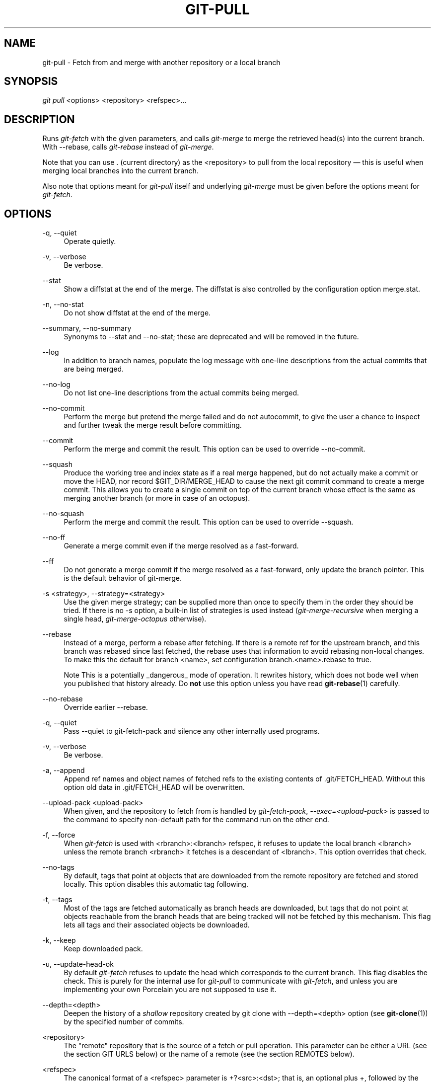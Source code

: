 .\"     Title: git-pull
.\"    Author: 
.\" Generator: DocBook XSL Stylesheets v1.73.2 <http://docbook.sf.net/>
.\"      Date: 11/28/2008
.\"    Manual: Git Manual
.\"    Source: Git 1.6.0.4.836.gd5cb
.\"
.TH "GIT\-PULL" "1" "11/28/2008" "Git 1\.6\.0\.4\.836\.gd5cb" "Git Manual"
.\" disable hyphenation
.nh
.\" disable justification (adjust text to left margin only)
.ad l
.SH "NAME"
git-pull - Fetch from and merge with another repository or a local branch
.SH "SYNOPSIS"
\fIgit pull\fR <options> <repository> <refspec>\&...
.SH "DESCRIPTION"
Runs \fIgit\-fetch\fR with the given parameters, and calls \fIgit\-merge\fR to merge the retrieved head(s) into the current branch\. With \-\-rebase, calls \fIgit\-rebase\fR instead of \fIgit\-merge\fR\.

Note that you can use \. (current directory) as the <repository> to pull from the local repository \(em this is useful when merging local branches into the current branch\.

Also note that options meant for \fIgit\-pull\fR itself and underlying \fIgit\-merge\fR must be given before the options meant for \fIgit\-fetch\fR\.
.SH "OPTIONS"
.PP
\-q, \-\-quiet
.RS 4
Operate quietly\.
.RE
.PP
\-v, \-\-verbose
.RS 4
Be verbose\.
.RE
.PP
\-\-stat
.RS 4
Show a diffstat at the end of the merge\. The diffstat is also controlled by the configuration option merge\.stat\.
.RE
.PP
\-n, \-\-no\-stat
.RS 4
Do not show diffstat at the end of the merge\.
.RE
.PP
\-\-summary, \-\-no\-summary
.RS 4
Synonyms to \-\-stat and \-\-no\-stat; these are deprecated and will be removed in the future\.
.RE
.PP
\-\-log
.RS 4
In addition to branch names, populate the log message with one\-line descriptions from the actual commits that are being merged\.
.RE
.PP
\-\-no\-log
.RS 4
Do not list one\-line descriptions from the actual commits being merged\.
.RE
.PP
\-\-no\-commit
.RS 4
Perform the merge but pretend the merge failed and do not autocommit, to give the user a chance to inspect and further tweak the merge result before committing\.
.RE
.PP
\-\-commit
.RS 4
Perform the merge and commit the result\. This option can be used to override \-\-no\-commit\.
.RE
.PP
\-\-squash
.RS 4
Produce the working tree and index state as if a real merge happened, but do not actually make a commit or move the HEAD, nor record $GIT_DIR/MERGE_HEAD to cause the next git commit command to create a merge commit\. This allows you to create a single commit on top of the current branch whose effect is the same as merging another branch (or more in case of an octopus)\.
.RE
.PP
\-\-no\-squash
.RS 4
Perform the merge and commit the result\. This option can be used to override \-\-squash\.
.RE
.PP
\-\-no\-ff
.RS 4
Generate a merge commit even if the merge resolved as a fast\-forward\.
.RE
.PP
\-\-ff
.RS 4
Do not generate a merge commit if the merge resolved as a fast\-forward, only update the branch pointer\. This is the default behavior of git\-merge\.
.RE
.PP
\-s <strategy>, \-\-strategy=<strategy>
.RS 4
Use the given merge strategy; can be supplied more than once to specify them in the order they should be tried\. If there is no \-s option, a built\-in list of strategies is used instead (\fIgit\-merge\-recursive\fR when merging a single head, \fIgit\-merge\-octopus\fR otherwise)\.
.RE
.PP
\-\-rebase
.RS 4
Instead of a merge, perform a rebase after fetching\. If there is a remote ref for the upstream branch, and this branch was rebased since last fetched, the rebase uses that information to avoid rebasing non\-local changes\. To make this the default for branch <name>, set configuration branch\.<name>\.rebase to true\.
.sp
.it 1 an-trap
.nr an-no-space-flag 1
.nr an-break-flag 1
.br
Note
This is a potentially _dangerous_ mode of operation\. It rewrites history, which does not bode well when you published that history already\. Do \fBnot\fR use this option unless you have read \fBgit-rebase\fR(1) carefully\.

.RE
.PP
\-\-no\-rebase
.RS 4
Override earlier \-\-rebase\.
.RE
.PP
\-q, \-\-quiet
.RS 4
Pass \-\-quiet to git\-fetch\-pack and silence any other internally used programs\.
.RE
.PP
\-v, \-\-verbose
.RS 4
Be verbose\.
.RE
.PP
\-a, \-\-append
.RS 4
Append ref names and object names of fetched refs to the existing contents of \.git/FETCH_HEAD\. Without this option old data in \.git/FETCH_HEAD will be overwritten\.
.RE
.PP
\-\-upload\-pack <upload\-pack>
.RS 4
When given, and the repository to fetch from is handled by \fIgit\-fetch\-pack\fR, \fI\-\-exec=<upload\-pack>\fR is passed to the command to specify non\-default path for the command run on the other end\.
.RE
.PP
\-f, \-\-force
.RS 4
When \fIgit\-fetch\fR is used with <rbranch>:<lbranch> refspec, it refuses to update the local branch <lbranch> unless the remote branch <rbranch> it fetches is a descendant of <lbranch>\. This option overrides that check\.
.RE
.PP
\-\-no\-tags
.RS 4
By default, tags that point at objects that are downloaded from the remote repository are fetched and stored locally\. This option disables this automatic tag following\.
.RE
.PP
\-t, \-\-tags
.RS 4
Most of the tags are fetched automatically as branch heads are downloaded, but tags that do not point at objects reachable from the branch heads that are being tracked will not be fetched by this mechanism\. This flag lets all tags and their associated objects be downloaded\.
.RE
.PP
\-k, \-\-keep
.RS 4
Keep downloaded pack\.
.RE
.PP
\-u, \-\-update\-head\-ok
.RS 4
By default \fIgit\-fetch\fR refuses to update the head which corresponds to the current branch\. This flag disables the check\. This is purely for the internal use for \fIgit\-pull\fR to communicate with \fIgit\-fetch\fR, and unless you are implementing your own Porcelain you are not supposed to use it\.
.RE
.PP
\-\-depth=<depth>
.RS 4
Deepen the history of a \fIshallow\fR repository created by git clone with \-\-depth=<depth> option (see \fBgit-clone\fR(1)) by the specified number of commits\.
.RE
.PP
<repository>
.RS 4
The "remote" repository that is the source of a fetch or pull operation\. This parameter can be either a URL (see the section GIT URLS below) or the name of a remote (see the section REMOTES below)\.
.RE
.PP
<refspec>
.RS 4
The canonical format of a <refspec> parameter is +?<src>:<dst>; that is, an optional plus +, followed by the source ref, followed by a colon :, followed by the destination ref\.

The remote ref that matches <src> is fetched, and if <dst> is not empty string, the local ref that matches it is fast forwarded using <src>\. Again, if the optional plus + is used, the local ref is updated even if it does not result in a fast forward update\.
.sp
.it 1 an-trap
.nr an-no-space-flag 1
.nr an-break-flag 1
.br
Note
If the remote branch from which you want to pull is modified in non\-linear ways such as being rewound and rebased frequently, then a pull will attempt a merge with an older version of itself, likely conflict, and fail\. It is under these conditions that you would want to use the + sign to indicate non\-fast\-forward updates will be needed\. There is currently no easy way to determine or declare that a branch will be made available in a repository with this behavior; the pulling user simply must know this is the expected usage pattern for a branch\.

.sp
.it 1 an-trap
.nr an-no-space-flag 1
.nr an-break-flag 1
.br
Note
You never do your own development on branches that appear on the right hand side of a <refspec> colon on Pull: lines; they are to be updated by \fIgit\-fetch\fR\. If you intend to do development derived from a remote branch B, have a Pull: line to track it (i\.e\. Pull: B:remote\-B), and have a separate branch my\-B to do your development on top of it\. The latter is created by git branch my\-B remote\-B (or its equivalent git checkout \-b my\-B remote\-B)\. Run git fetch to keep track of the progress of the remote side, and when you see something new on the remote branch, merge it into your development branch with git pull \. remote\-B, while you are on my\-B branch\.

.sp
.it 1 an-trap
.nr an-no-space-flag 1
.nr an-break-flag 1
.br
Note
There is a difference between listing multiple <refspec> directly on \fIgit\-pull\fR command line and having multiple Pull: <refspec> lines for a <repository> and running \fIgit\-pull\fR command without any explicit <refspec> parameters\. <refspec> listed explicitly on the command line are always merged into the current branch after fetching\. In other words, if you list more than one remote refs, you would be making an Octopus\. While \fIgit\-pull\fR run without any explicit <refspec> parameter takes default <refspec>s from Pull: lines, it merges only the first <refspec> found into the current branch, after fetching all the remote refs\. This is because making an Octopus from remote refs is rarely done, while keeping track of multiple remote heads in one\-go by fetching more than one is often useful\.


Some short\-cut notations are also supported\.

.sp
.RS 4
\h'-04'\(bu\h'+03'tag <tag> means the same as refs/tags/<tag>:refs/tags/<tag>; it requests fetching everything up to the given tag\.
.RE
.sp
.RS 4
\h'-04'\(bu\h'+03'A parameter <ref> without a colon is equivalent to <ref>: when pulling/fetching, so it merges <ref> into the current branch without storing the remote branch anywhere locally
.RE
.RE
.SH "GIT URLS"
One of the following notations can be used to name the remote repository:

.sp
.RS 4
\h'-04'\(bu\h'+03'rsync://host\.xz/path/to/repo\.git/
.RE
.sp
.RS 4
\h'-04'\(bu\h'+03'http://host\.xz/path/to/repo\.git/
.RE
.sp
.RS 4
\h'-04'\(bu\h'+03'https://host\.xz/path/to/repo\.git/
.RE
.sp
.RS 4
\h'-04'\(bu\h'+03'git://host\.xz/path/to/repo\.git/
.RE
.sp
.RS 4
\h'-04'\(bu\h'+03'git://host\.xz/~user/path/to/repo\.git/
.RE
.sp
.RS 4
\h'-04'\(bu\h'+03'ssh://[user@]host\.xz[:port]/path/to/repo\.git/
.RE
.sp
.RS 4
\h'-04'\(bu\h'+03'ssh://[user@]host\.xz/path/to/repo\.git/
.RE
.sp
.RS 4
\h'-04'\(bu\h'+03'ssh://[user@]host\.xz/~user/path/to/repo\.git/
.RE
.sp
.RS 4
\h'-04'\(bu\h'+03'ssh://[user@]host\.xz/~/path/to/repo\.git
.RE
SSH is the default transport protocol over the network\. You can optionally specify which user to log\-in as, and an alternate, scp\-like syntax is also supported\. Both syntaxes support username expansion, as does the native git protocol, but only the former supports port specification\. The following three are identical to the last three above, respectively:

.sp
.RS 4
\h'-04'\(bu\h'+03'[user@]host\.xz:/path/to/repo\.git/
.RE
.sp
.RS 4
\h'-04'\(bu\h'+03'[user@]host\.xz:~user/path/to/repo\.git/
.RE
.sp
.RS 4
\h'-04'\(bu\h'+03'[user@]host\.xz:path/to/repo\.git
.RE
To sync with a local directory, you can use:

.sp
.RS 4
\h'-04'\(bu\h'+03'/path/to/repo\.git/
.RE
.sp
.RS 4
\h'-04'\(bu\h'+03'file:///path/to/repo\.git/
.RE
They are mostly equivalent, except when cloning\. See \fBgit-clone\fR(1) for details\.

If there are a large number of similarly\-named remote repositories and you want to use a different format for them (such that the URLs you use will be rewritten into URLs that work), you can create a configuration section of the form:

.sp
.RS 4
.nf

\.ft C
        [url "<actual url base>"]
                insteadOf = <other url base>
\.ft

.fi
.RE
For example, with this:

.sp
.RS 4
.nf

\.ft C
        [url "git://git\.host\.xz/"]
                insteadOf = host\.xz:/path/to/
                insteadOf = work:
\.ft

.fi
.RE
a URL like "work:repo\.git" or like "host\.xz:/path/to/repo\.git" will be rewritten in any context that takes a URL to be "git://git\.host\.xz/repo\.git"\.
.SH "REMOTES"
The name of one of the following can be used instead of a URL as <repository> argument:

.sp
.RS 4
\h'-04'\(bu\h'+03'a remote in the git configuration file: $GIT_DIR/config,
.RE
.sp
.RS 4
\h'-04'\(bu\h'+03'a file in the $GIT_DIR/remotes directory, or
.RE
.sp
.RS 4
\h'-04'\(bu\h'+03'a file in the $GIT_DIR/branches directory\.
.RE
All of these also allow you to omit the refspec from the command line because they each contain a refspec which git will use by default\.
.SS "Named remote in configuration file"
You can choose to provide the name of a remote which you had previously configured using \fBgit-remote\fR(1), \fBgit-config\fR(1) or even by a manual edit to the $GIT_DIR/config file\. The URL of this remote will be used to access the repository\. The refspec of this remote will be used by default when you do not provide a refspec on the command line\. The entry in the config file would appear like this:

.sp
.RS 4
.nf

\.ft C
        [remote "<name>"]
                url = <url>
                push = <refspec>
                fetch = <refspec>
\.ft

.fi
.RE
.SS "Named file in $GIT_DIR/remotes"
You can choose to provide the name of a file in $GIT_DIR/remotes\. The URL in this file will be used to access the repository\. The refspec in this file will be used as default when you do not provide a refspec on the command line\. This file should have the following format:

.sp
.RS 4
.nf

\.ft C
        URL: one of the above URL format
        Push: <refspec>
        Pull: <refspec>

\.ft

.fi
.RE
Push: lines are used by \fIgit\-push\fR and Pull: lines are used by \fIgit\-pull\fR and \fIgit\-fetch\fR\. Multiple Push: and Pull: lines may be specified for additional branch mappings\.
.SS "Named file in $GIT_DIR/branches"
You can choose to provide the name of a file in $GIT_DIR/branches\. The URL in this file will be used to access the repository\. This file should have the following format:

.sp
.RS 4
.nf

\.ft C
        <url>#<head>
\.ft

.fi
.RE
<url> is required; #<head> is optional\.

Depending on the operation, git will use one of the following refspecs, if you don\'t provide one on the command line\. <branch> is the name of this file in $GIT_DIR/branches and <head> defaults to master\.

git fetch uses:

.sp
.RS 4
.nf

\.ft C
        refs/heads/<head>:refs/heads/<branch>
\.ft

.fi
.RE
git push uses:

.sp
.RS 4
.nf

\.ft C
        HEAD:refs/heads/<head>
\.ft

.fi
.RE
.SH "MERGE STRATEGIES"
.PP
resolve
.RS 4
This can only resolve two heads (i\.e\. the current branch and another branch you pulled from) using 3\-way merge algorithm\. It tries to carefully detect criss\-cross merge ambiguities and is considered generally safe and fast\.
.RE
.PP
recursive
.RS 4
This can only resolve two heads using 3\-way merge algorithm\. When there are more than one common ancestors that can be used for 3\-way merge, it creates a merged tree of the common ancestors and uses that as the reference tree for the 3\-way merge\. This has been reported to result in fewer merge conflicts without causing mis\-merges by tests done on actual merge commits taken from Linux 2\.6 kernel development history\. Additionally this can detect and handle merges involving renames\. This is the default merge strategy when pulling or merging one branch\.
.RE
.PP
octopus
.RS 4
This resolves more than two\-head case, but refuses to do complex merge that needs manual resolution\. It is primarily meant to be used for bundling topic branch heads together\. This is the default merge strategy when pulling or merging more than one branches\.
.RE
.PP
ours
.RS 4
This resolves any number of heads, but the result of the merge is always the current branch head\. It is meant to be used to supersede old development history of side branches\.
.RE
.PP
subtree
.RS 4
This is a modified recursive strategy\. When merging trees A and B, if B corresponds to a subtree of A, B is first adjusted to match the tree structure of A, instead of reading the trees at the same level\. This adjustment is also done to the common ancestor tree\.
.RE
.SH "DEFAULT BEHAVIOUR"
Often people use git pull without giving any parameter\. Traditionally, this has been equivalent to saying git pull origin\. However, when configuration branch\.<name>\.remote is present while on branch <name>, that value is used instead of origin\.

In order to determine what URL to use to fetch from, the value of the configuration remote\.<origin>\.url is consulted and if there is not any such variable, the value on URL: line in $GIT_DIR/remotes/<origin> file is used\.

In order to determine what remote branches to fetch (and optionally store in the tracking branches) when the command is run without any refspec parameters on the command line, values of the configuration variable remote\.<origin>\.fetch are consulted, and if there aren\'t any, $GIT_DIR/remotes/<origin> file is consulted and its Pull: lines are used\. In addition to the refspec formats described in the OPTIONS section, you can have a globbing refspec that looks like this:

.sp
.RS 4
.nf

\.ft C
refs/heads/*:refs/remotes/origin/*
\.ft

.fi
.RE
A globbing refspec must have a non\-empty RHS (i\.e\. must store what were fetched in tracking branches), and its LHS and RHS must end with /*\. The above specifies that all remote branches are tracked using tracking branches in refs/remotes/origin/ hierarchy under the same name\.

The rule to determine which remote branch to merge after fetching is a bit involved, in order not to break backward compatibility\.

If explicit refspecs were given on the command line of git pull, they are all merged\.

When no refspec was given on the command line, then git pull uses the refspec from the configuration or $GIT_DIR/remotes/<origin>\. In such cases, the following rules apply:

.sp
.RS 4
\h'-04' 1.\h'+02'If branch\.<name>\.merge configuration for the current branch <name> exists, that is the name of the branch at the remote site that is merged\.
.RE
.sp
.RS 4
\h'-04' 2.\h'+02'If the refspec is a globbing one, nothing is merged\.
.RE
.sp
.RS 4
\h'-04' 3.\h'+02'Otherwise the remote branch of the first refspec is merged\.
.RE
.SH "EXAMPLES"
.sp
.RS 4
\h'-04'\(bu\h'+03'Update the remote\-tracking branches for the repository you cloned from, then merge one of them into your current branch:

.sp
.RS 4
.nf

\.ft C
$ git pull, git pull origin
\.ft

.fi
.RE
Normally the branch merged in is the HEAD of the remote repository, but the choice is determined by the branch\.<name>\.remote and branch\.<name>\.merge options; see \fBgit-config\fR(1) for details\.
.RE
.sp
.RS 4
\h'-04'\(bu\h'+03'Merge into the current branch the remote branch next:

.sp
.RS 4
.nf

\.ft C
$ git pull origin next
\.ft

.fi
.RE
This leaves a copy of next temporarily in FETCH_HEAD, but does not update any remote\-tracking branches\.
.RE
.sp
.RS 4
\h'-04'\(bu\h'+03'Bundle local branch fixes and enhancements on top of the current branch, making an Octopus merge:

.sp
.RS 4
.nf

\.ft C
$ git pull \. fixes enhancements
\.ft

.fi
.RE
This git pull \. syntax is equivalent to git merge\.
.RE
.sp
.RS 4
\h'-04'\(bu\h'+03'Merge local branch obsolete into the current branch, using ours merge strategy:

.sp
.RS 4
.nf

\.ft C
$ git pull \-s ours \. obsolete
\.ft

.fi
.RE
.RE
.sp
.RS 4
\h'-04'\(bu\h'+03'Merge local branch maint into the current branch, but do not make a commit automatically:

.sp
.RS 4
.nf

\.ft C
$ git pull \-\-no\-commit \. maint
\.ft

.fi
.RE
This can be used when you want to include further changes to the merge, or want to write your own merge commit message\.

You should refrain from abusing this option to sneak substantial changes into a merge commit\. Small fixups like bumping release/version name would be acceptable\.
.RE
.sp
.RS 4
\h'-04'\(bu\h'+03'Command line pull of multiple branches from one repository:

.sp
.RS 4
.nf

\.ft C
$ git checkout master
$ git fetch origin +pu:pu maint:tmp
$ git pull \. tmp
\.ft

.fi
.RE
This updates (or creates, as necessary) branches pu and tmp in the local repository by fetching from the branches (respectively) pu and maint from the remote repository\.

The pu branch will be updated even if it is does not fast\-forward; the others will not be\.

The final command then merges the newly fetched tmp into master\.
.RE
If you tried a pull which resulted in a complex conflicts and would want to start over, you can recover with \fIgit\-reset\fR\.
.SH "SEE ALSO"
\fBgit-fetch\fR(1), \fBgit-merge\fR(1), \fBgit-config\fR(1)
.SH "AUTHOR"
Written by Linus Torvalds <torvalds@osdl\.org> and Junio C Hamano <gitster@pobox\.com>
.SH "DOCUMENTATION"
Documentation by Jon Loeliger, David Greaves, Junio C Hamano and the git\-list <git@vger\.kernel\.org>\.
.SH "GIT"
Part of the \fBgit\fR(1) suite

